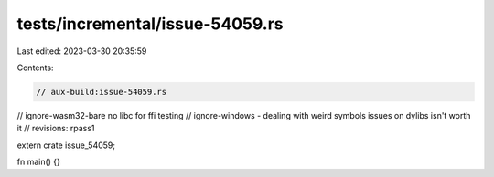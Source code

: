 tests/incremental/issue-54059.rs
================================

Last edited: 2023-03-30 20:35:59

Contents:

.. code-block:: rs

    // aux-build:issue-54059.rs
// ignore-wasm32-bare no libc for ffi testing
// ignore-windows - dealing with weird symbols issues on dylibs isn't worth it
// revisions: rpass1

extern crate issue_54059;

fn main() {}


